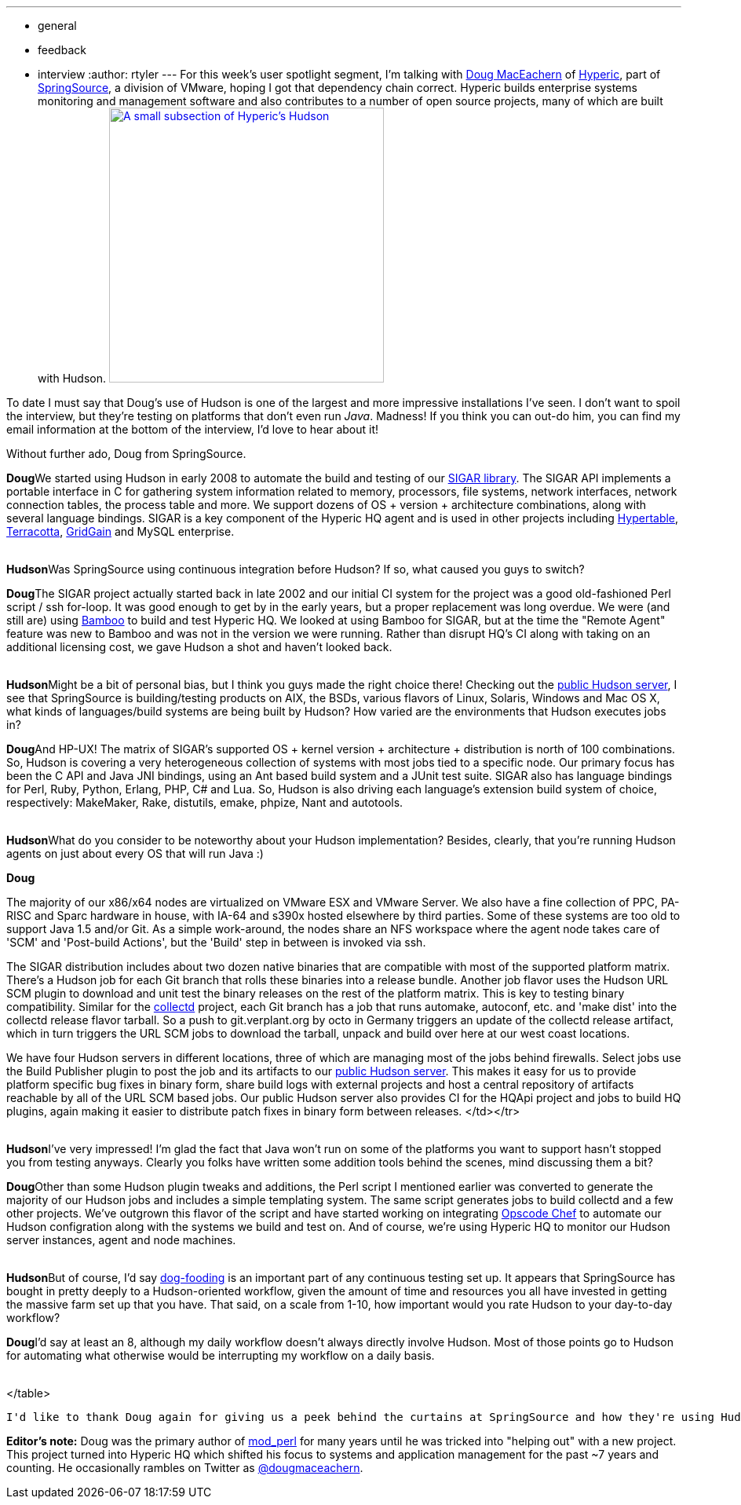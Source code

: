 ---
:layout: post
:title: "Spotlight on: SpringSource"
:nodeid: 192
:created: 1267108200
:tags:
  - general
  - feedback
  - interview
:author: rtyler
---
For this week's user spotlight segment, I'm talking with https://twitter.com/dougmaceachern[Doug MacEachern] of https://www.crunchbase.com/company/hyperic[Hyperic], part of https://www.crunchbase.com/company/springsource[SpringSource], a division of VMware, hoping I got that dependency chain correct. Hyperic builds enterprise systems monitoring and management software and also contributes to a number of open source projects, many of which are built with Hudson. image:https://blog.hudson-ci.org/sites/default/files/hyperic_hudson.png[A small subsection of Hyperic's Hudson,350,link=http://blog.hudson-ci.org/sites/default/files/hyperic_hudson.png]

To date I must say that Doug's use of Hudson is one of the largest and more impressive installations I've seen. I don't want to spoil the interview, but they're testing on platforms that don't even run _Java_. Madness! If you think you can out-do him, you can find my email information at the bottom of the interview, I'd love to hear about it!

Without further ado, Doug from SpringSource.
// break+++<table border="0">++++++<tr>++++++<td align="center">++++++<strong>+++Hudson+++</strong>++++++</td>++++++<td>+++Doug, can you tell us a little bit more about what SpringSource is using Hudson for? How long has SpringSource been using it?+++</td>++++++</tr>+++

+++<tr>++++++<td align="center" valign="top">++++++<strong>+++Doug+++</strong>++++++</td>++++++<td>+++We started using Hudson in early 2008 to automate the build and testing of our +++<a href="https://sigar.hyperic.com/">+++SIGAR library+++</a>+++.  The SIGAR API implements a portable interface in C for gathering system information related to memory, processors, file systems, network interfaces, network connection tables, the process table and more.  We support dozens of OS + version + architecture combinations, along with several language bindings.  SIGAR is a key component of the Hyperic HQ agent and is used in other projects including +++<a id="aptureLink_WX9L4DHx0m" href="https://en.wikipedia.org/wiki/Hypertable">+++Hypertable+++</a>+++, +++<a id="aptureLink_Fy6elgHTOH" href="https://www.crunchbase.com/company/terracota">+++Terracotta+++</a>+++, +++<a id="aptureLink_RhcetOJ6YC" href="https://www.gridgain.com/">+++GridGain+++</a>+++ and MySQL enterprise.+++</td>++++++</tr>+++
+++<tr>++++++<td>++++++<br>++++++</br>++++++</td>++++++</tr>+++



+++<tr>++++++<td align="center">++++++<strong>+++Hudson+++</strong>++++++</td>++++++<td>+++Was SpringSource using continuous integration before Hudson? If so, what caused you guys to switch?+++</td>++++++</tr>+++

+++<tr>++++++<td align="center" valign="top">++++++<strong>+++Doug+++</strong>++++++</td>++++++<td>+++The SIGAR project actually started back in late 2002 and our initial CI system for the project was a good old-fashioned Perl script / ssh for-loop.  It was good enough to get by in the early years, but a proper replacement was long overdue.  We were (and still are) using +++<a id="aptureLink_koprNR3BrL" href="https://www.atlassian.com/software/bamboo/">+++Bamboo+++</a>+++ to build and test Hyperic HQ.  We looked at using Bamboo for SIGAR, but at the time the "Remote Agent" feature was new to Bamboo and was not in the version we were running. Rather than disrupt HQ's CI along with taking on an additional licensing cost, we gave Hudson a shot and haven't looked back.+++</td>++++++</tr>+++
+++<tr>++++++<td>++++++<br>++++++</br>++++++</td>++++++</tr>+++




+++<tr>++++++<td align="center">++++++<strong>+++Hudson+++</strong>++++++</td>++++++<td>+++Might be a bit of personal bias, but I think you guys made the right choice there! Checking out the +++<a href="https://hudson.hyperic.com">+++public Hudson server+++</a>+++, I see that SpringSource is building/testing products on AIX, the BSDs, various flavors of Linux, Solaris, Windows and Mac OS X, what kinds of languages/build systems are being built by Hudson? How varied are the environments that Hudson executes jobs in?+++</td>++++++</tr>+++

+++<tr>++++++<td align="center" valign="top">++++++<strong>+++Doug+++</strong>++++++</td>++++++<td>+++And HP-UX! The matrix of SIGAR's supported OS + kernel version + architecture + distribution is north of 100 combinations.  So, Hudson is covering a very heterogeneous collection of systems with most jobs tied to a specific node.  Our primary focus has been the C API and Java JNI bindings, using an Ant based build system and a JUnit test suite.  SIGAR also has language bindings for Perl, Ruby, Python, Erlang, PHP, C# and Lua.  So, Hudson is also driving each language's extension build system of choice, respectively: MakeMaker, Rake, distutils, emake, phpize, Nant and autotools.+++</td>++++++</tr>+++
+++<tr>++++++<td>++++++<br>++++++</br>++++++</td>++++++</tr>+++


+++<tr>++++++<td align="center">++++++<strong>+++Hudson+++</strong>++++++</td>++++++<td>+++What do you consider to be noteworthy about your Hudson implementation? Besides, clearly, that you're running Hudson agents on just about every OS that will run Java :)+++</td>++++++</tr>+++

+++<tr>++++++<td align="center" valign="top">++++++<strong>+++Doug+++</strong>++++++</td>++++++<td>++++++<p>+++The majority of our x86/x64 nodes are virtualized on VMware ESX and VMware Server.  We also have a fine collection of PPC, PA-RISC and Sparc hardware in house, with IA-64 and s390x hosted elsewhere by third parties.  Some of these systems are too old to support Java 1.5 and/or Git.  As a simple work-around, the nodes share an NFS workspace where the agent node takes care of 'SCM' and 'Post-build Actions', but the 'Build' step in between is invoked via ssh.+++</p>++++++<p>+++The SIGAR distribution includes about two dozen native binaries that are compatible with most of the supported platform matrix.  There's a Hudson job for each Git branch that rolls these binaries into a release bundle. Another job flavor uses the Hudson URL SCM plugin to download and unit test the binary releases on the rest of the platform matrix.  This is key to testing binary compatibility.  Similar for the +++<a href="https://collectd.org">+++collectd+++</a>+++ project, each Git branch has a job that runs automake, autoconf, etc. and 'make dist' into the collectd release flavor tarball.  So a push to git.verplant.org by octo in Germany triggers an update of the collectd release artifact, which in turn triggers the URL SCM jobs to download the tarball, unpack and build over here at our west coast locations.+++</p>++++++<p>+++We have four Hudson servers in different locations, three of which are managing most of the jobs behind firewalls.  Select jobs use the Build Publisher plugin to post the job and its artifacts to our +++<a href="https://hudson.hyperic.com">+++public Hudson server+++</a>+++. This makes it easy for us to provide platform specific bug fixes in binary form, share build logs with external projects and host a central repository of artifacts reachable by all of the URL SCM based jobs. Our public Hudson server also provides CI for the HQApi project and jobs to build HQ plugins, again making it easier to distribute patch fixes in binary form between releases.
</td></tr>
+++<tr>++++++<td>++++++<br>++++++</br>++++++</td>++++++</tr>+++


+++<tr>++++++<td align="center">++++++<strong>+++Hudson+++</strong>++++++</td>++++++<td>+++I've very impressed! I'm glad the fact that Java won't run on some of the platforms you want to support hasn't stopped you from testing anyways. Clearly you folks have written some addition tools behind the scenes, mind discussing them a bit?+++</td>++++++</tr>+++

+++<tr>++++++<td align="center" valign="top">++++++<strong>+++Doug+++</strong>++++++</td>++++++<td>+++Other than some Hudson plugin tweaks and additions, the Perl script I mentioned earlier was converted to generate the majority of our Hudson jobs and includes a simple templating system.  The same script generates jobs to build collectd and a few other projects.  We've outgrown this flavor of the script and have started working on integrating +++<a href="https://www.opscode.com/chef">+++Opscode Chef+++</a>+++ to automate our Hudson configration along with the systems we build and test on. And of course, we're using Hyperic HQ to monitor our Hudson server instances, agent and node machines.+++</td>++++++</tr>+++
+++<tr>++++++<td>++++++<br>++++++</br>++++++</td>++++++</tr>+++


+++<tr>++++++<td align="center">++++++<strong>+++Hudson+++</strong>++++++</td>++++++<td>+++But of course, I'd say +++<a id="aptureLink_WWkmPVpHxI" href="https://en.wikipedia.org/wiki/Eating%20one%27s%20own%20dog%20food">+++dog-fooding+++</a>+++ is an important part of any continuous testing set up. It appears that SpringSource has bought in pretty deeply to a Hudson-oriented workflow, given the amount of time and resources you all have invested in getting the massive farm set up that you have. That said, on a scale from 1-10, how important would you rate Hudson to your day-to-day workflow?+++</td>++++++</tr>+++

+++<tr>++++++<td align="center" valign="top">++++++<strong>+++Doug+++</strong>++++++</td>++++++<td>+++I'd say at least an 8, although my daily workflow doesn't always directly involve Hudson.  Most of those points go to Hudson for automating what otherwise would be interrupting my workflow on a daily basis.+++</td>++++++</tr>+++
+++<tr>++++++<td>++++++<br>++++++</br>++++++</td>++++++</tr>+++

</table>

----


I'd like to thank Doug again for giving us a peek behind the curtains at SpringSource and how they're using Hudson. If you would like to discuss your organization or company's use of Hudson for Continuous Blog, you can contact me at `tyler` at `linux.com`



----
**Editor's note:** Doug was the primary author of +++<a id="aptureLink_qgVLRGgSjp" href="https://en.wikipedia.org/wiki/Mod%20perl">+++mod_perl+++</a>+++ for many years until he was tricked into "helping out" with a new project.  This project turned into Hyperic HQ which shifted his focus to systems and application management for the past ~7 years and counting.  He occasionally rambles on Twitter as +++<a id="aptureLink_1GSwGzVfcP" href="https://twitter.com/dougmaceachern">+++@dougmaceachern+++</a>+++.+++</p>++++++</td>++++++</tr>++++++</table>+++
